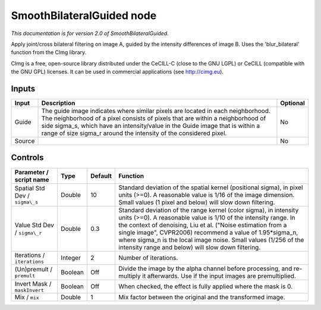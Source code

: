 .. _net.sf.cimg.CImgBilateralGuided:

SmoothBilateralGuided node
==========================

*This documentation is for version 2.0 of SmoothBilateralGuided.*

Apply joint/cross bilateral filtering on image A, guided by the intensity differences of image B. Uses the 'blur\_bilateral' function from the CImg library.

CImg is a free, open-source library distributed under the CeCILL-C (close to the GNU LGPL) or CeCILL (compatible with the GNU GPL) licenses. It can be used in commercial applications (see http://cimg.eu).

Inputs
------

+----------+---------------------------------------------------------------------------------------------------------------------------------------------------------------------------------------------------------------------------------------------------------------------------------------------------------------------------+------------+
| Input    | Description                                                                                                                                                                                                                                                                                                               | Optional   |
+==========+===========================================================================================================================================================================================================================================================================================================================+============+
| Guide    | The guide image indicates where similar pixels are located in each neighborhood. The neighborhood of a pixel consists of pixels that are within a neighborhood of side sigma\_s, which have an intensity/value in the Guide image that is within a range of size sigma\_r around the intensity of the considered pixel.   | No         |
+----------+---------------------------------------------------------------------------------------------------------------------------------------------------------------------------------------------------------------------------------------------------------------------------------------------------------------------------+------------+
| Source   |                                                                                                                                                                                                                                                                                                                           | No         |
+----------+---------------------------------------------------------------------------------------------------------------------------------------------------------------------------------------------------------------------------------------------------------------------------------------------------------------------------+------------+

Controls
--------

.. tabularcolumns:: |>{\raggedright}p{0.2\columnwidth}|>{\raggedright}p{0.06\columnwidth}|>{\raggedright}p{0.07\columnwidth}|p{0.63\columnwidth}|

.. cssclass:: longtable

+----------------------------------+-----------+-----------+-----------------------------------------------------------------------------------------------------------------------------------------------------------------------------------------------------------------------------------------------------------------------------------------------------------------------------------------------------------------------------------------------+
| Parameter / script name          | Type      | Default   | Function                                                                                                                                                                                                                                                                                                                                                                                      |
+==================================+===========+===========+===============================================================================================================================================================================================================================================================================================================================================================================================+
| Spatial Std Dev / ``sigma\_s``   | Double    | 10        | Standard deviation of the spatial kernel (positional sigma), in pixel units (>=0). A reasonable value is 1/16 of the image dimension. Small values (1 pixel and below) will slow down filtering.                                                                                                                                                                                              |
+----------------------------------+-----------+-----------+-----------------------------------------------------------------------------------------------------------------------------------------------------------------------------------------------------------------------------------------------------------------------------------------------------------------------------------------------------------------------------------------------+
| Value Std Dev / ``sigma\_r``     | Double    | 0.3       | Standard deviation of the range kernel (color sigma), in intensity units (>=0). A reasonable value is 1/10 of the intensity range. In the context of denoising, Liu et al. ("Noise estimation from a single image", CVPR2006) recommend a value of 1.95\*sigma\_n, where sigma\_n is the local image noise. Small values (1/256 of the intensity range and below) will slow down filtering.   |
+----------------------------------+-----------+-----------+-----------------------------------------------------------------------------------------------------------------------------------------------------------------------------------------------------------------------------------------------------------------------------------------------------------------------------------------------------------------------------------------------+
| Iterations / ``iterations``      | Integer   | 2         | Number of iterations.                                                                                                                                                                                                                                                                                                                                                                         |
+----------------------------------+-----------+-----------+-----------------------------------------------------------------------------------------------------------------------------------------------------------------------------------------------------------------------------------------------------------------------------------------------------------------------------------------------------------------------------------------------+
| (Un)premult / ``premult``        | Boolean   | Off       | Divide the image by the alpha channel before processing, and re-multiply it afterwards. Use if the input images are premultiplied.                                                                                                                                                                                                                                                            |
+----------------------------------+-----------+-----------+-----------------------------------------------------------------------------------------------------------------------------------------------------------------------------------------------------------------------------------------------------------------------------------------------------------------------------------------------------------------------------------------------+
| Invert Mask / ``maskInvert``     | Boolean   | Off       | When checked, the effect is fully applied where the mask is 0.                                                                                                                                                                                                                                                                                                                                |
+----------------------------------+-----------+-----------+-----------------------------------------------------------------------------------------------------------------------------------------------------------------------------------------------------------------------------------------------------------------------------------------------------------------------------------------------------------------------------------------------+
| Mix / ``mix``                    | Double    | 1         | Mix factor between the original and the transformed image.                                                                                                                                                                                                                                                                                                                                    |
+----------------------------------+-----------+-----------+-----------------------------------------------------------------------------------------------------------------------------------------------------------------------------------------------------------------------------------------------------------------------------------------------------------------------------------------------------------------------------------------------+
